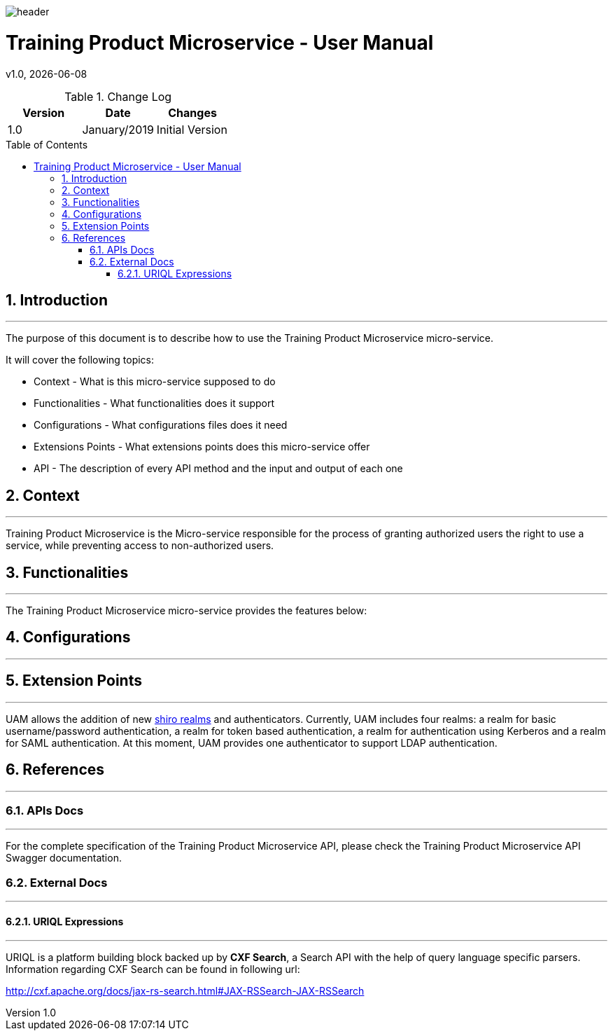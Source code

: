 :docdir: ../appendices
:icons: font
:author: Digital Journey Product Development Team
:imagesdir: ./images
:imagesoutdir: ./images
//embedded images
:data-uri:
// empty line
:blank: pass:[ +]
// Toc
:toc: macro
:toclevels: 3
:sectnums:
:sectnumlevels: 3
// Variables
:revnumber: 1.0
:arrow: icon:angle-double-down[]
:ms_name: Training Product Microservice
:source-highlighter: highlightjs

image::shared/header.png[]

= {ms_name} - User Manual
v{revnumber}, {docdate}

<<<

.Change Log
[%header,cols=3*]
|===
| Version
| Date
| Changes

| 1.0
| January/2019
| Initial Version
|===

toc::[]

<<<

== Introduction
'''

The purpose of this document is to describe how to use the {ms_name} micro-service.

It will cover the following topics:

* Context - What is this micro-service supposed to do
* Functionalities - What functionalities does it support
* Configurations - What configurations files does it need
* Extensions Points - What extensions points does this micro-service offer
* API - The description of every API method and the input and output of each one

==	Context
'''
{ms_name} is the Micro-service responsible for the process of granting authorized users the right to use a service,
while preventing access to non-authorized users.

==	Functionalities
'''

The {ms_name} micro-service provides the features below:


==	Configurations
'''


==	Extension Points
'''
UAM allows the addition of new https://shiro.apache.org/realm.html[shiro realms] and authenticators.
Currently, UAM includes four realms: a realm for basic username/password authentication, a realm for token based authentication,
a realm for authentication using Kerberos and a realm for SAML authentication.
At this moment, UAM provides one authenticator to support LDAP authentication.

==	References
'''
===	APIs Docs
'''
For the complete specification of the {ms_name} API, please check the {ms_name} API Swagger documentation.

===	External Docs
'''
==== URIQL Expressions
'''
URIQL is a platform building block backed up by *CXF Search*, a Search API with the help of query language specific parsers.
Information regarding CXF Search can be found in following url:

http://cxf.apache.org/docs/jax-rs-search.html#JAX-RSSearch-JAX-RSSearch
